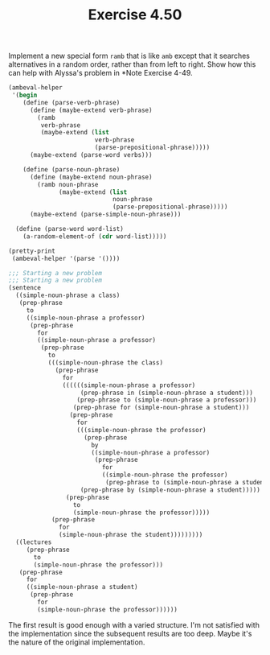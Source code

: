 #+Title: Exercise 4.50
Implement a new special form ~ramb~ that is like ~amb~ except that it searches alternatives in a random order, rather than from left to right. Show how this can help with Alyssa's problem in *Note Exercise 4-49.

#+BEGIN_SRC scheme :session 4-50 :exports none :results output silent
  (use-modules (ice-9 pretty-print))

  (add-to-load-path (dirname "./"))

  (load "./ambeval.scm")
#+END_SRC

#+BEGIN_SRC scheme :session 4-50 :exports both :results output code
  (ambeval-helper
   '(begin
      (define (parse-verb-phrase)
        (define (maybe-extend verb-phrase)
          (ramb
           verb-phrase
           (maybe-extend (list 
                          verb-phrase
                          (parse-prepositional-phrase)))))
        (maybe-extend (parse-word verbs)))

      (define (parse-noun-phrase)
        (define (maybe-extend noun-phrase)
          (ramb noun-phrase
                (maybe-extend (list 
                               noun-phrase
                               (parse-prepositional-phrase)))))
        (maybe-extend (parse-simple-noun-phrase)))

    (define (parse-word word-list)
      (a-random-element-of (cdr word-list)))))

  (pretty-print
   (ambeval-helper '(parse '())))
#+END_SRC

#+RESULTS:
#+BEGIN_SRC scheme
  ;;; Starting a new problem 
  ;;; Starting a new problem 
  (sentence
    ((simple-noun-phrase a class)
     (prep-phrase
       to
       ((simple-noun-phrase a professor)
        (prep-phrase
          for
          ((simple-noun-phrase a professor)
           (prep-phrase
             to
             (((simple-noun-phrase the class)
               (prep-phrase
                 for
                 ((((((simple-noun-phrase a professor)
                      (prep-phrase in (simple-noun-phrase a student)))
                     (prep-phrase to (simple-noun-phrase a professor)))
                    (prep-phrase for (simple-noun-phrase a student)))
                   (prep-phrase
                     for
                     (((simple-noun-phrase the professor)
                       (prep-phrase
                         by
                         ((simple-noun-phrase a professor)
                          (prep-phrase
                            for
                            ((simple-noun-phrase the professor)
                             (prep-phrase to (simple-noun-phrase a student)))))))
                      (prep-phrase by (simple-noun-phrase a student)))))
                  (prep-phrase
                    to
                    (simple-noun-phrase the professor)))))
              (prep-phrase
                for
                (simple-noun-phrase the student)))))))))
    ((lectures
       (prep-phrase
         to
         (simple-noun-phrase the professor)))
     (prep-phrase
       for
       ((simple-noun-phrase a student)
        (prep-phrase
          for
          (simple-noun-phrase the professor))))))
#+END_SRC

The first result is good enough with a varied structure. I'm not satisfied with the implementation since the subsequent results are too deep. Maybe it's the nature of the original implementation. 
